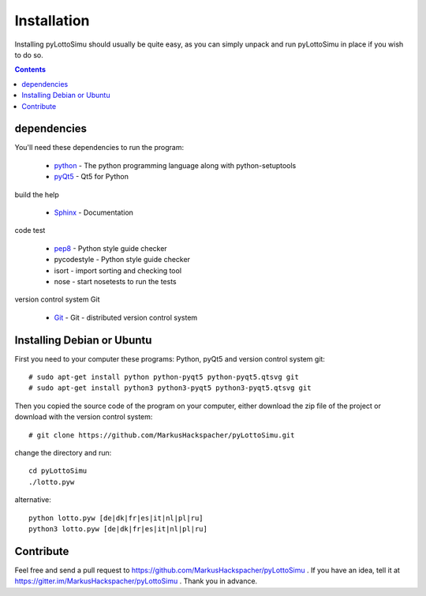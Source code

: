 Installation
============

Installing pyLottoSimu should usually be quite easy, as you can simply unpack
and run pyLottoSimu in place if you wish to do so.

.. contents::


dependencies
------------

You'll need these dependencies to run the program:

 * `python <http://www.python.org>`_ - The python programming language along with python-setuptools
 * `pyQt5 <http://www.riverbankcomputing.com/software/pyqt/download5>`_ - Qt5 for Python

build the help

 * `Sphinx <http://sphinx-doc.org/>`_ - Documentation

code test

 * `pep8 <https://pypi.python.org/pypi/pep8>`_ - Python style guide checker
 * pycodestyle - Python style guide checker
 * isort - import sorting and checking tool
 * nose - start nosetests to run the tests

version control system Git

 * `Git <https://git-scm.com/>`_ - Git - distributed version control system


Installing Debian or Ubuntu
---------------------------

First you need to your computer these programs: Python, pyQt5 and version control system git::

    # sudo apt-get install python python-pyqt5 python-pyqt5.qtsvg git
    # sudo apt-get install python3 python3-pyqt5 python3-pyqt5.qtsvg git

Then you copied the source code of the program on your computer,
either download the zip file of the project or download with the version control system::

    # git clone https://github.com/MarkusHackspacher/pyLottoSimu.git

change the directory and run::

    cd pyLottoSimu
    ./lotto.pyw

alternative::

    python lotto.pyw [de|dk|fr|es|it|nl|pl|ru]
    python3 lotto.pyw [de|dk|fr|es|it|nl|pl|ru]


Contribute
----------

Feel free and send a pull request to https://github.com/MarkusHackspacher/pyLottoSimu .
If you have an idea, tell it at https://gitter.im/MarkusHackspacher/pyLottoSimu .
Thank you in advance.